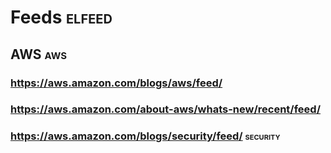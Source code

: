 * Feeds                                                                                  :elfeed:
** AWS                                                                                      :aws:
*** https://aws.amazon.com/blogs/aws/feed/
*** https://aws.amazon.com/about-aws/whats-new/recent/feed/
*** https://aws.amazon.com/blogs/security/feed/                                        :security:
